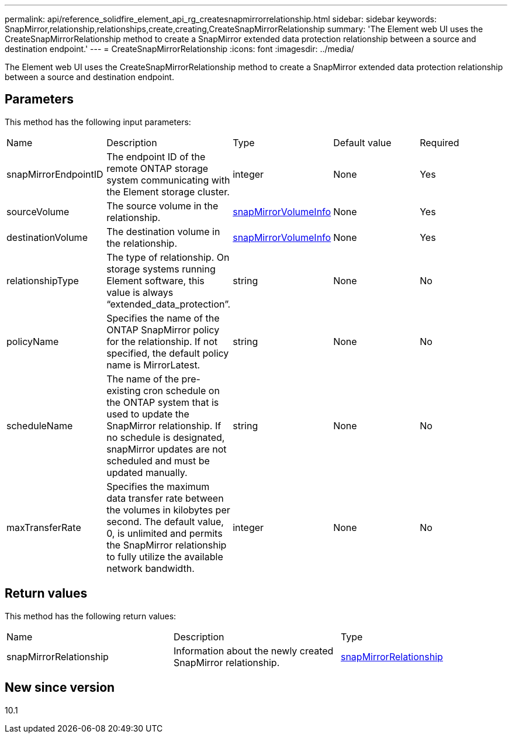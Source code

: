 ---
permalink: api/reference_solidfire_element_api_rg_createsnapmirrorrelationship.html
sidebar: sidebar
keywords: SnapMirror,relationship,relationships,create,creating,CreateSnapMirrorRelationship
summary: 'The Element web UI uses the CreateSnapMirrorRelationship method to create a SnapMirror extended data protection relationship between a source and destination endpoint.'
---
= CreateSnapMirrorRelationship
:icons: font
:imagesdir: ../media/

[.lead]
The Element web UI uses the CreateSnapMirrorRelationship method to create a SnapMirror extended data protection relationship between a source and destination endpoint.

== Parameters

This method has the following input parameters:

|===
| Name| Description| Type| Default value| Required
a|
snapMirrorEndpointID
a|
The endpoint ID of the remote ONTAP storage system communicating with the Element storage cluster.
a|
integer
a|
None
a|
Yes
a|
sourceVolume
a|
The source volume in the relationship.
a|
xref:reference_solidfire_element_api_rg_snapmirrorvolumeinfo.adoc[snapMirrorVolumeInfo]
a|
None
a|
Yes
a|
destinationVolume
a|
The destination volume in the relationship.
a|
xref:reference_solidfire_element_api_rg_snapmirrorvolumeinfo.adoc[snapMirrorVolumeInfo]
a|
None
a|
Yes
a|
relationshipType
a|
The type of relationship. On storage systems running Element software, this value is always "`extended_data_protection`".
a|
string
a|
None
a|
No
a|
policyName
a|
Specifies the name of the ONTAP SnapMirror policy for the relationship. If not specified, the default policy name is MirrorLatest.
a|
string
a|
None
a|
No
a|
scheduleName
a|
The name of the pre-existing cron schedule on the ONTAP system that is used to update the SnapMirror relationship. If no schedule is designated, snapMirror updates are not scheduled and must be updated manually.
a|
string
a|
None
a|
No
a|
maxTransferRate
a|
Specifies the maximum data transfer rate between the volumes in kilobytes per second. The default value, 0, is unlimited and permits the SnapMirror relationship to fully utilize the available network bandwidth.
a|
integer
a|
None
a|
No
|===

== Return values

This method has the following return values:

|===
| Name| Description| Type
a|
snapMirrorRelationship
a|
Information about the newly created SnapMirror relationship.
a|
xref:reference_solidfire_element_api_rg_snapmirrorrelationship.adoc[snapMirrorRelationship]
|===

== New since version

10.1

